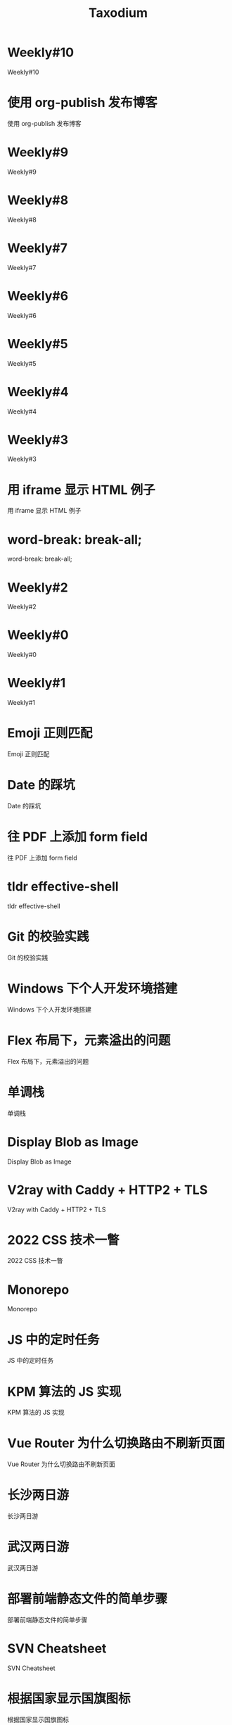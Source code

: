 #+TITLE: Taxodium

* Weekly#10
:PROPERTIES:
:RSS_PERMALINK: 10.html
:PUBDATE: 2024-09-28
:ID:       2F0BD2F5-561F-47C4-A963-7B1897DF2F03
:END:
Weekly#10
* 使用 org-publish 发布博客
:PROPERTIES:
:RSS_PERMALINK: org-publish-blog.html
:PUBDATE: 2024-09-27
:ID:       A4C447BF-48C7-49FC-911B-48929D904195
:END:
使用 org-publish 发布博客
* Weekly#9
:PROPERTIES:
:RSS_PERMALINK: 9.html
:PUBDATE: 2024-09-22
:ID:       9DD927C2-3A5F-49E9-90BF-5CFC007EA119
:END:
Weekly#9
* Weekly#8
:PROPERTIES:
:RSS_PERMALINK: 8.html
:PUBDATE: 2024-09-17
:ID:       D2E70B60-43B9-4470-9FC0-D7B10B0F5A68
:END:
Weekly#8
* Weekly#7
:PROPERTIES:
:RSS_PERMALINK: 7.html
:PUBDATE: 2024-09-08
:ID:       78BDAA24-57C9-4A48-BE9A-B6576534627C
:END:
Weekly#7
* Weekly#6
:PROPERTIES:
:RSS_PERMALINK: 6.html
:PUBDATE: 2024-08-31
:ID:       92036257-D588-4EDC-9AED-47926041559D
:END:
Weekly#6
* Weekly#5
:PROPERTIES:
:RSS_PERMALINK: 5.html
:PUBDATE: 2024-08-25
:ID:       38EFB75E-9827-4975-A64C-14ACA77F1B10
:END:
Weekly#5
* Weekly#4
:PROPERTIES:
:RSS_PERMALINK: 4.html
:PUBDATE: 2024-08-17
:ID:       B9FF78E5-AB92-48B3-A516-1A265FAEFCD8
:END:
Weekly#4
* Weekly#3
:PROPERTIES:
:RSS_PERMALINK: 3.html
:PUBDATE: 2024-08-11
:ID:       D4D23818-8EF1-47F1-8DA0-0CF017E4FCC4
:END:
Weekly#3
* 用 iframe 显示 HTML 例子
:PROPERTIES:
:RSS_PERMALINK: use-iframe-for-blog-demo.html
:PUBDATE: 2024-08-05
:ID:       0812F28B-6EFE-420C-8C79-106672F207DA
:END:
用 iframe 显示 HTML 例子
* word-break: break-all;
:PROPERTIES:
:RSS_PERMALINK: word-break.html
:PUBDATE: 2024-08-04
:ID:       769808F6-B6D1-44B4-9CB1-20C110EF8A8A
:END:
word-break: break-all;
* Weekly#2
:PROPERTIES:
:RSS_PERMALINK: 2.html
:PUBDATE: 2024-08-03
:ID:       F86B2723-42D5-4543-9D6A-0ED2E856E008
:END:
Weekly#2
* Weekly#0
:PROPERTIES:
:RSS_PERMALINK: 0.html
:PUBDATE: 2024-07-27
:ID:       2E2F39AA-087F-4F3B-BD7B-0B2D1E821E22
:END:
Weekly#0
* Weekly#1
:PROPERTIES:
:RSS_PERMALINK: 1.html
:PUBDATE: 2024-07-27
:ID:       04B64519-7D92-42E8-9489-B93CAE36F649
:END:
Weekly#1
* Emoji 正则匹配
:PROPERTIES:
:RSS_PERMALINK: emoji-regexp.html
:PUBDATE: 2024-05-09
:ID:       E1E55AD4-E2D5-400C-90C2-99136ED3F2B8
:END:
Emoji 正则匹配
* Date 的踩坑
:PROPERTIES:
:RSS_PERMALINK: you-dont-know-date.html
:PUBDATE: 2024-01-08
:ID:       C33DFC8F-5297-46C4-A737-FA2846D0AEC5
:END:
Date 的踩坑
* 往 PDF 上添加 form field
:PROPERTIES:
:RSS_PERMALINK: add-form-field-to-pdf.html
:PUBDATE: 2023-10-23
:ID:       23C02126-E892-47C5-A878-AFF177F3DEDB
:END:
往 PDF 上添加 form field
* tldr effective-shell
:PROPERTIES:
:RSS_PERMALINK: tldr-effective-shell.html
:PUBDATE: 2023-09-21
:ID:       DE0B8E8E-E0AC-4A8F-B0DC-C4366D35ACE6
:END:
tldr effective-shell
* Git 的校验实践
:PROPERTIES:
:RSS_PERMALINK: git-lint-practice.html
:PUBDATE: 2022-11-17
:ID:       07E53127-DA85-49AC-9DAB-D3840B2A115D
:END:
Git 的校验实践
* Windows 下个人开发环境搭建
:PROPERTIES:
:RSS_PERMALINK: my-windows-development-environment.html
:PUBDATE: 2022-10-27
:ID:       7AA7BF36-1AF7-4887-B970-6031390D3669
:END:
Windows 下个人开发环境搭建
* Flex 布局下，元素溢出的问题
:PROPERTIES:
:RSS_PERMALINK: flex-box-with-overflow.html
:PUBDATE: 2022-09-28
:ID:       04B3C144-A853-484E-86A0-1D63F680A758
:END:
Flex 布局下，元素溢出的问题
* 单调栈
:PROPERTIES:
:RSS_PERMALINK: monotone-stack.html
:PUBDATE: 2022-08-22
:ID:       6A50CB7A-A853-4036-A29B-988B75E3D264
:END:
单调栈
* Display Blob as Image
:PROPERTIES:
:RSS_PERMALINK: display-blob-as-image.html
:PUBDATE: 2022-08-09
:ID:       39DC5840-7B41-4617-BC9E-81ECFB3AEC5D
:END:
Display Blob as Image
* V2ray with Caddy + HTTP2 + TLS
:PROPERTIES:
:RSS_PERMALINK: v2ray-caddy-http2-tls.html
:PUBDATE: 2022-08-08
:ID:       489AFAB5-74E2-4C67-9ED5-E83650717832
:END:
V2ray with Caddy + HTTP2 + TLS
* 2022 CSS 技术一瞥
:PROPERTIES:
:RSS_PERMALINK: 2022-css-tech.html
:PUBDATE: 2022-07-31
:ID:       407E5712-D5EE-4AC5-893F-1C2928D5654B
:END:
2022 CSS 技术一瞥
* Monorepo
:PROPERTIES:
:RSS_PERMALINK: monorepo.html
:PUBDATE: 2022-07-28
:ID:       6AC94594-2CF6-4E49-8B0D-BF77B9DB6337
:END:
Monorepo
* JS 中的定时任务
:PROPERTIES:
:RSS_PERMALINK: js-timer.html
:PUBDATE: 2022-02-14
:ID:       6B048589-E5A6-43B8-899F-98C90D78773D
:END:
JS 中的定时任务
* KPM 算法的 JS 实现
:PROPERTIES:
:RSS_PERMALINK: kpm-algorithm-for-js.html
:PUBDATE: 2022-02-12
:ID:       78A4B93B-1B9E-4F86-BA7B-DC5C4C5184E3
:END:
KPM 算法的 JS 实现
* Vue Router 为什么切换路由不刷新页面
:PROPERTIES:
:RSS_PERMALINK: history-api-vs-hash.html
:PUBDATE: 2022-01-30
:ID:       EECFF067-AAA0-4CF1-9EB1-88780AE71C12
:END:
Vue Router 为什么切换路由不刷新页面
* 长沙两日游
:PROPERTIES:
:RSS_PERMALINK: travel-chang-sha-20210929.html
:PUBDATE: 2021-10-01
:ID:       5D353BC0-980E-46AA-AB0D-C3C6A25D6365
:END:
长沙两日游
* 武汉两日游
:PROPERTIES:
:RSS_PERMALINK: travel-wu-han-20210927.html
:PUBDATE: 2021-09-28
:ID:       CBCDBC0D-1964-41B3-A064-D6F133C573F6
:END:
武汉两日游
* 部署前端静态文件的简单步骤
:PROPERTIES:
:RSS_PERMALINK: deploy-static-file-to-server.html
:PUBDATE: 2021-08-15
:ID:       617EDBC2-7F8A-4188-AA4E-29E4737CC731
:END:
部署前端静态文件的简单步骤
* SVN Cheatsheet
:PROPERTIES:
:RSS_PERMALINK: svn-cheatsheet.html
:PUBDATE: 2021-08-15
:ID:       2F462806-5296-48E5-9607-D7A0235B98FA
:END:
SVN Cheatsheet
* 根据国家显示国旗图标
:PROPERTIES:
:RSS_PERMALINK: make-country-flag-icon.html
:PUBDATE: 2021-08-15
:ID:       3426B99D-89AA-470D-8004-03FC60650E5D
:END:
根据国家显示国旗图标
* 使用 GitHub Actions 部署博客到 GitHub Pages
:PROPERTIES:
:RSS_PERMALINK: use-github-action-deploy-blog.html
:PUBDATE: 2021-08-15
:ID:       04F93944-1710-424B-85E7-AE3497FC1F0C
:END:
使用 GitHub Actions 部署博客到 GitHub Pages
* 制作SVG地图轮廓
:PROPERTIES:
:RSS_PERMALINK: make-svg-map-outline.html
:PUBDATE: 2021-08-14
:ID:       07B9D9E0-6AEA-4F12-8E71-17F6AE08D041
:END:
制作SVG地图轮廓
